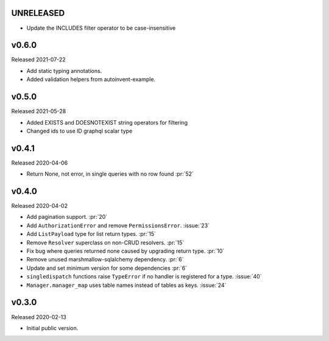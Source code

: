 UNRELEASED
------

- Update the INCLUDES filter operator to be case-insensitive

v0.6.0
------

Released 2021-07-22

-   Add static typing annotations.
-   Added validation helpers from autoinvent-example.


v0.5.0
------

Released 2021-05-28

-   Added EXISTS and DOESNOTEXIST string operators for filtering
-   Changed ids to use ID graphql scalar type


v0.4.1
------

Released 2020-04-06

-   Return None, not error, in single queries with no row found :pr:`52`


v0.4.0
------

Released 2020-04-02

-   Add pagination support. :pr:`20`
-   Add ``AuthorizationError`` and remove ``PermissionsError``.
    :issue:`23`
-   Add ``ListPayload`` type for list return types. :pr:`15`
-   Remove ``Resolver`` superclass on non-CRUD resolvers. :pr:`15`
-   Fix bug where queries returned none caused by upgrading return type.
    :pr:`10`
-   Remove unused marshmallow-sqlalchemy dependency. :pr:`6`
-   Update and set minimum version for some dependencies :pr:`6`
-   ``singledispatch`` functions raise ``TypeError`` if no handler is
    registered for a type. :issue:`40`
-   ``Manager.manager_map`` uses table names instead of tables as keys.
    :issue:`24`


v0.3.0
------

Released 2020-02-13

-   Initial public version.
